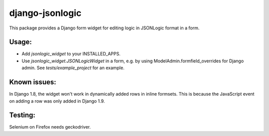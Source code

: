 django-jsonlogic
===============

This package provides a Django form widget for editing logic in
JSONLogic format in a form.

Usage:
------

* Add `jsonlogic_widget` to your INSTALLED_APPS.
* Use `jsonlogic_widget.JSONLogicWidget` in a form, e.g. by using
  ModelAdmin.formfield_overrides for Django admin.
  See `tests/example_project` for an example.

Known issues:
-------------

In Django 1.8, the widget won't work in dynamically added rows in inline
formsets.  This is because the JavaScript event on adding a row was only
added in Django 1.9.


Testing:
--------

Selenium on Firefox needs geckodriver.
